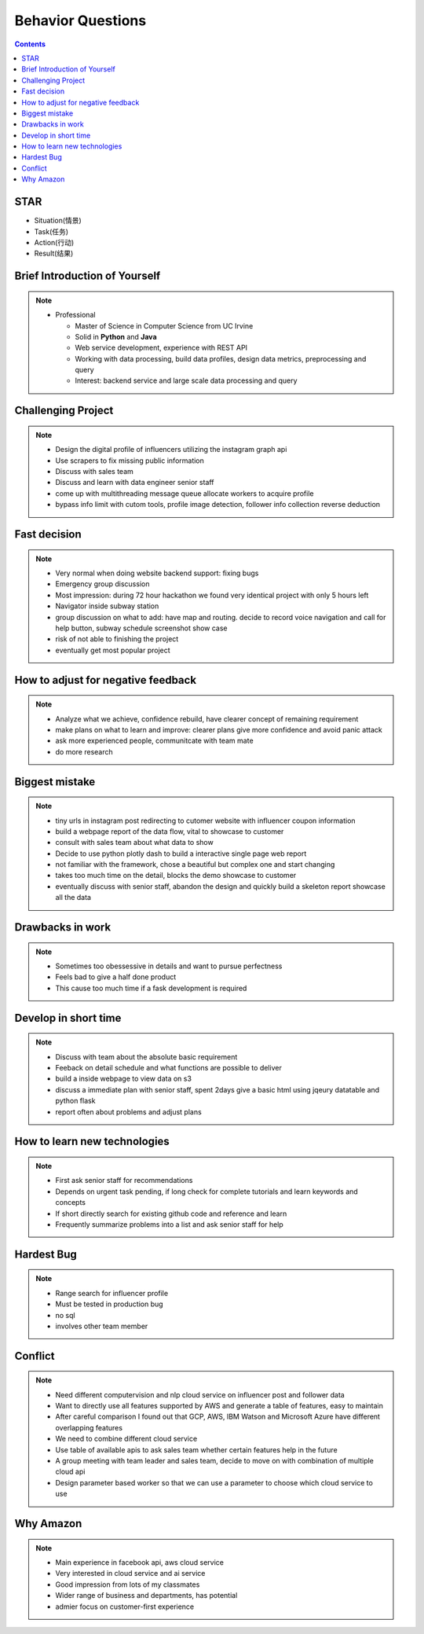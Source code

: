##################
Behavior Questions
##################

.. contents::

STAR 
*******

- Situation(情景)
- Task(任务)
- Action(行动)
- Result(结果)

Brief Introduction of Yourself
******************************

.. note::
    * Professional

      - Master of Science in Computer Science from UC Irvine
      - Solid in **Python** and **Java**
      - Web service development, experience with REST API
      - Working with data processing, build data profiles, design data metrics, preprocessing and query
      - Interest: backend service and large scale data processing and query


Challenging Project
******************************

.. note::

    - Design the digital profile of influencers utilizing the instagram graph api
    - Use scrapers to fix missing public information
    - Discuss with sales team
    - Discuss and learn with data engineer senior staff
    - come up with multithreading message queue allocate workers to acquire profile
    - bypass info limit with cutom tools, profile image detection, follower info collection reverse deduction

Fast decision
******************************

.. note::

    - Very normal when doing website backend support: fixing bugs
    - Emergency group discussion
    - Most impression: during 72 hour hackathon we found very identical project with only 5 hours left
    - Navigator inside subway station
    - group discussion on what to add: have map and routing. decide to record voice navigation and call for help button, subway schedule screenshot show case
    - risk of not able to finishing the project
    - eventually get most popular project

How to adjust for negative feedback
***********************************

.. note::

    - Analyze what we achieve, confidence rebuild, have clearer concept of remaining requirement
    - make plans on what to learn and improve: clearer plans give more confidence and avoid panic attack
    - ask more experienced people, communitcate with team mate
    - do more research

Biggest mistake
******************************

.. note::

    - tiny urls in instagram post redirecting to cutomer website with influencer coupon information
    - build a webpage report of the data flow, vital to showcase to customer
    - consult with sales team about what data to show
    - Decide to use python plotly dash to build a interactive single page web report
    - not familiar with the framework, chose a beautiful but complex one and start changing
    - takes too much time on the detail, blocks the demo showcase to customer
    - eventually discuss with senior staff, abandon the design and quickly build a skeleton report showcase all the data

Drawbacks in work
******************************

.. note::

    - Sometimes too obessessive in details and want to pursue perfectness
    - Feels bad to give a half done product
    - This cause too much time if a fask development is required

Develop in short time
******************************

.. note::

    - Discuss with team about the absolute basic requirement
    - Feeback on detail schedule and what functions are possible to deliver
    - build a inside webpage to view data on s3
    - discuss a immediate plan with senior staff, spent 2days give a basic html using jqeury datatable and python flask
    - report often about problems and adjust plans


How to learn new technologies
******************************

.. note::

    - First ask senior staff for recommendations
    - Depends on urgent task pending, if long check for complete tutorials and learn keywords and concepts
    - If short directly search for existing github code and reference and learn
    - Frequently summarize problems into a list and ask senior staff for help

Hardest Bug
******************************

.. note::

    - Range search for influencer profile
    - Must be tested in production bug
    - no sql
    - involves other team member

Conflict
******************************

.. note::

    - Need different computervision and nlp cloud service on influencer post and follower data
    - Want to directly use all features supported by AWS and generate a table of features, easy to maintain
    - After careful comparison I found out that GCP, AWS, IBM Watson and Microsoft Azure have different overlapping features
    - We need to combine different cloud service
    - Use table of available apis to ask sales team whether certain features help in the future
    - A group meeting with team leader and sales team, decide to move on with combination of multiple cloud api
    - Design parameter based worker so that we can use a parameter to choose which cloud service to use

Why Amazon
******************************

.. note::

    - Main experience in facebook api, aws cloud service
    - Very interested in cloud service and ai service
    - Good impression from lots of my classmates
    - Wider range of business and departments, has potential
    - admier focus on customer-first experience
